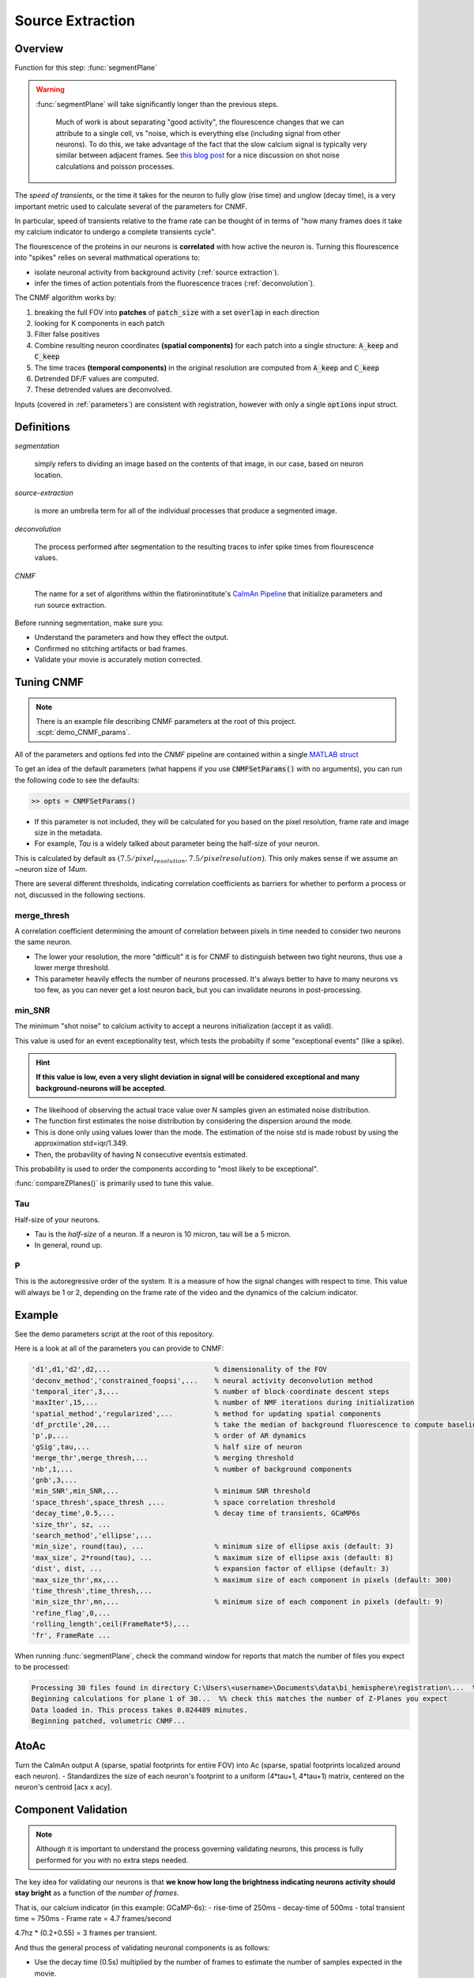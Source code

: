 .. _source_extraction:

Source Extraction
################################

Overview
============

Function for this step: :func:`segmentPlane`

.. warning::

   :func:`segmentPlane` will take significantly longer than the previous steps.

    Much of work is about separating "good activity", the flourescence changes that we can attribute to a single cell, vs "noise, which is everything else (including signal from other neurons).
    To do this, we take advantage of the fact that the slow calcium signal is typically very similar between adjacent frames.
    See `this blog post <https://gcamp6f.com/2024/04/24/why-your-two-photon-images-are-noisier-than-you-expect/>`_ for a nice discussion on shot noise calculations and poisson processes.

The *speed of transients*, or the time it takes for the neuron to fully glow (rise time) and unglow (decay time), is a very important metric used to calculate several of the parameters for CNMF.

In particular, speed of transients relative to the frame rate can be thought of in terms of "how many frames does it take my calcium indicator to undergo a complete transients cycle".

The flourescence of the proteins in our neurons is **correlated** with how active the neuron is.
Turning this flourescence into "spikes" relies on several mathmatical operations to:

- isolate neuronal activity from background activity (:ref:`source extraction`).
- infer the times of action potentials from the fluorescence traces (:ref:`deconvolution`).

The CNMF algorithm works by:

1. breaking the full FOV into **patches** of :code:`patch_size` with a set :code:`overlap` in each direction
2. looking for K components in each patch
3. Filter false positives
4. Combine resulting neuron coordinates **(spatial components)** for each patch into a single structure: :code:`A_keep` and :code:`C_keep`
5. The time traces **(temporal components)** in the original resolution are computed from :code:`A_keep` and :code:`C_keep`
6. Detrended DF/F values are computed.
7. These detrended values are deconvolved.

Inputs (covered in :ref:`parameters`) are consistent with registration, however with only a single :code:`options` input struct.


Definitions
============

`segmentation`

    simply refers to dividing an image based on the contents of that image, in our case, based on neuron location.

`source-extraction`

    is more an umbrella term for all of the individual processes that produce a segmented image.

`deconvolution`

    The process performed after segmentation to the resulting traces to infer spike times from flourescence values.

`CNMF`

    The name for a set of algorithms within the flatironinstitute's `CaImAn Pipeline <https://github.com/flatironinstitute/CaImAn-MATLAB>`_ that
    initialize parameters and run source extraction.

Before running segmentation, make sure you:

- Understand the parameters and how they effect the output.
- Confirmed no stitching artifacts or bad frames.
- Validate your movie is accurately motion corrected.


Tuning CNMF
====================

.. note::

   There is an example file describing CNMF parameters at the root of this project. :scpt:`demo_CNMF_params`.

All of the parameters and options fed into the `CNMF` pipeline are contained within a single `MATLAB struct <https://www.mathworks.com/help/matlab/ref/struct.html>`_

To get an idea of the default parameters (what happens if you use :code:`CNMFSetParams()` with no arguments),
you can run the following code to see the defaults:

.. code-block:: MATLAB

   >> opts = CNMFSetParams()

- If this parameter is not included, they will be calculated for you based on the pixel resolution, frame rate and image size in the metadata.
- For example, `Tau` is a widely talked about parameter being the half-size of your neuron.

This is calculated by default as :math:`(7.5/pixel_resolution, 7.5/pixelresolution)`. This only makes sense if we assume an ~neuron size of `14um`.

There are several different thresholds, indicating correlation coefficients as barriers for whether to perform a process or not, discussed in the following sections.

merge_thresh
************************************

A correlation coefficient determining the amount of correlation between pixels in time needed to consider two neurons the same neuron.

- The lower your resolution, the more "difficult" it is for CNMF to distinguish between two tight neurons, thus use a lower merge threshold.
- This parameter heavily effects the number of neurons processed. It's always better to have to many neurons vs too few, as you can never get a lost neuron back, but you can invalidate neurons in post-processing.

min_SNR
************************************

The minimum "shot noise" to calcium activity to accept a neurons initialization (accept it as valid).

This value is used for an event exceptionality test, which tests the probabilty if some "exceptional events" (like a spike).

.. hint::

    **If this value is low, even a very slight deviation in signal will be considered exceptional and many background-neurons will be accepted**.

- The likeihood of observing the actual trace value over N samples given an estimated noise distribution.

- The function first estimates the noise distribution by considering the dispersion around the mode.

- This is done only using values lower than the mode. The estimation of the noise std is made robust by using the approximation std=iqr/1.349.

- Then, the probavility of having N consecutive eventsis estimated.

This probability is used to order the components according to "most likely to be exceptional".

:func:`compareZPlanes()` is primarily used to tune this value.

Tau
************************************

Half-size of your neurons.

- Tau is the `half-size` of a neuron. If a neuron is 10 micron, tau will be a 5 micron.
- In general, round up.

P
************************************

This is the autoregressive order of the system. It is a measure of how the signal changes with respect to time. This value will always be 1 or 2, depending on the frame rate of the video and the dynamics of the calcium indicator.


Example
==================

See the demo parameters script at the root of this repository.

Here is a look at all of the parameters you can provide to CNMF:

.. code-block:: json

        'd1',d1,'d2',d2,...                         % dimensionality of the FOV
        'deconv_method','constrained_foopsi',...    % neural activity deconvolution method
        'temporal_iter',3,...                       % number of block-coordinate descent steps
        'maxIter',15,...                            % number of NMF iterations during initialization
        'spatial_method','regularized',...          % method for updating spatial components
        'df_prctile',20,...                         % take the median of background fluorescence to compute baseline fluorescence
        'p',p,...                                   % order of AR dynamics
        'gSig',tau,...                              % half size of neuron
        'merge_thr',merge_thresh,...                % merging threshold
        'nb',1,...                                  % number of background components
        'gnb',3,...
        'min_SNR',min_SNR,...                       % minimum SNR threshold
        'space_thresh',space_thresh ,...            % space correlation threshold
        'decay_time',0.5,...                        % decay time of transients, GCaMP6s
        'size_thr', sz, ...
        'search_method','ellipse',...
        'min_size', round(tau), ...                 % minimum size of ellipse axis (default: 3)
        'max_size', 2*round(tau), ...               % maximum size of ellipse axis (default: 8)
        'dist', dist, ...                           % expansion factor of ellipse (default: 3)
        'max_size_thr',mx,...                       % maximum size of each component in pixels (default: 300)
        'time_thresh',time_thresh,...
        'min_size_thr',mn,...                       % minimum size of each component in pixels (default: 9)
        'refine_flag',0,...
        'rolling_length',ceil(FrameRate*5),...
        'fr', FrameRate ...

When running :func:`segmentPlane`, check the command window for reports that match the number of files you expect to be processed:

.. code-block:: MATLAB

    Processing 30 files found in directory C:\Users\<username>\Documents\data\bi_hemisphere\registration\...  %% our data_path
    Beginning calculations for plane 1 of 30...  %% check this matches the number of Z-Planes you expect
    Data loaded in. This process takes 0.024489 minutes.
    Beginning patched, volumetric CNMF...


AtoAc
====================================

Turn the CaImAn output A (sparse, spatial footprints for entire FOV) into Ac (sparse, spatial footprints localized around each neuron).
- Standardizes the size of each neuron's footprint to a uniform (4*tau+1, 4*tau+1) matrix, centered on the neuron's centroid [acx x acy].

.. thumbnail:: ../_images/seg_sparse_rep.png
   :width: 600

Component Validation
====================================

.. note::

   Although it is important to understand the process governing validating neurons, this process is
   fully performed for you with no extra steps needed.

The key idea for validating our neurons is that **we know how long the
brightness indicating neurons activity should stay bright** as a function
of the *number of frames*.

That is, our calcium indicator (in this example: GCaMP-6s):
- rise-time of 250ms
- decay-time of 500ms
- total transient time = 750ms
- Frame rate = 4.7 frames/second

4.7hz * (0.2+0.55) = 3 frames per transient.

And thus the general process of validating neuronal components is as follows:

- Use the decay time (0.5s) multiplied by the number of frames to estimate the number of samples expected in the movie.
- Calculate the likelihood of an unexpected event (e.g., a spike) and return a value metric for the quality of the components.
- Normal Cumulative Distribution function, input = -min_SNR.
- Evaluate the likelihood of observing traces given the distribution of noise.

Output
==============

- The CNMF output yields "raw" traces ("y"). These raw traces are noisy and jagged and must be denoised/deconvolved.
- Another term for this is "detrending", removing non-stationary variability from the signal
- Each raw trace is deconvolved via "constrained foopsi," which yields the decay (and for p=2, rise) coefficients ("g") and the vector of "spiking" activity ("S") that best explain the raw trace. S should ideally be ~90% zeros.
- :code:`S` and :code:`g` are then used to produce :code:`C` (deconvolved traces), which looks like the raw trace :code:`Y`, but much cleaner and smoother.

.. important::

   The optional output YrA is equal to Y-C, representing the original raw trace.

Results
===========================

The output of the analysis includes several key variables that describe the segmented neuronal components and their corresponding activities. Below is a description of each output variable, along with an example of how to use them and what they represent.

Output Variables
*************************

1. :code:`T_all`: Neuronal time-series
    - The fluorescence time-series data for each detected neuronal component. Each row corresponds to a different neuron, and each column corresponds to a different time point.
    - This data can be used to analyze the temporal dynamics of neuronal activity, such as identifying patterns of activation over time.

    .. code-block:: matlab

        plot(T_all(1, :)); % Plot the time-series for the first neuron
        xlabel('Time (frames)');
        ylabel('Fluorescence (dF/F)');

2. :code:`C_all`: Deconvolved neuronal activity
    - The deconvolved activity traces, which represent the estimated underlying neuronal firing rates. This data is derived from `T_all` through a deconvolution process that attempts to remove the effects of calcium dynamics.
    - This data can be used to study the inferred spiking activity of neurons, which is often more directly related to neuronal communication than raw fluorescence data.

    .. code-block:: matlab

        plot(C_all(1, :)); % Plot the deconvolved activity for the first neuron
        xlabel('Time (frames)');
        ylabel('Deconvolved activity');

3. :code:`N_all`: Neuronal spatial coordinates mapped to X/Y coordinates
    - A matrix where each row represents a neuron, and the columns contain properties such as the neuron's integrated fluorescence (`acm`), x-coordinate (`acx`), y-coordinate (`acy`), and z-coordinate (plane index).
    - This data can be used to analyze the spatial distribution of neurons within the imaging field and correlate spatial properties with functional data.

    .. code-block:: matlab

        scatter(N_all(:, 2), N_all(:, 3)); % Plot the spatial distribution of neurons in the xy-plane
        xlabel('x-coordinate');
        ylabel('y-coordinate');

4. :code:`Ac_keep`: Neuronal footprints
    - The spatial footprints of the detected neurons. Each neuron is represented by a 2D matrix showing its spatial extent and intensity within the imaging field.
    - This data can be used to visualize the spatial arrangement and morphology of neuronal components.

.. code-block:: MATLAB

    >> figure; imagesc(Ac_keep(:,:,1)); axis image; axis tight; axis off; colormap gray; title("Single Spatial Component");
    >> size(Ac_keep)

    ans =

        33    33   447

.. thumbnail:: ../_images/seg_ac_keep.png
   :width: 800

5. :code:`Cn`: Correlation image
    - A 2D image showing the correlation of each pixel's time-series with its neighboring pixels, highlighting areas of correlated activity.
    - This image can be used to identify regions of interest and assess the overall quality of the motion correction and segmentation process.

.. code-block:: matlab

    >> figure; imagesc(Cn); axis image; axis tight; axis off; colormap gray; title("Single Spatial Component");
    >> size(Cn) % [Y, X]

    ans =

        583 528

.. thumbnail:: ../_images/seg_cn.png
   :width: 800

.. _deconvolution:

Note on Deconvolution
==============================

.. note::

   This section is more of a developer note into the code used for deconvolution. General users can skip this section. TODO: Refactor to devs/.

FOOPSI (Fast OOPSI) is originally from “Fast Nonnegative Deconvolution for Spike Train Inference From Population Calcium Imaging” by Vogelstein et al. (2010). OASIS was introduced in “Fast Active Set Methods for Online Spike Inference from Calcium Imaging” by Friedrich & Paninski (2016). Most of the CAIMAN-MATLAB code uses OASIS, not FOOPSI, despite some functions being named “foopsi_oasis.”

Branches
****************

1. **oasis branches**: Despite some being named “foopsi_oasis,” they use OASIS math.

- foopsi_oasisAR1
- foopsi_oasisAR2
- constrained_oasisAR1
- thresholded_oasisAR1
- thresholded_oasisAR2

2. **constrained_foopsi branch**: Used if ``method="constrained"`` and model type is not “ar1” (e.g., ar2).

- Optimization methods: CVX (external), SPGL1 (external), LARS, dual.

3. **onnls branch**: Used if ``method="foopsi"`` or ``method="thresholded"`` with model type=”exp2” or “kernel.” Based on OASIS.

.. _NoRMCorre: https://github.com/flatironinstitute/NoRMCorre/
.. _constrained-foopsi: https://github.com/epnev/constrained-foopsi/
